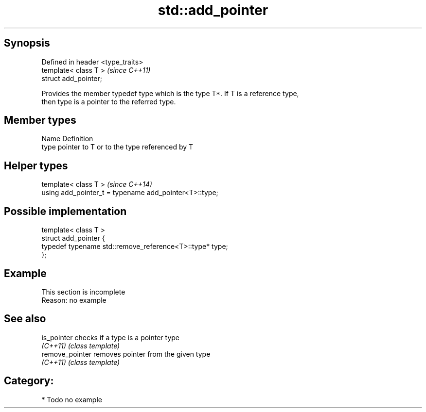 .TH std::add_pointer 3 "Jun 28 2014" "2.0 | http://cppreference.com" "C++ Standard Libary"
.SH Synopsis
   Defined in header <type_traits>
   template< class T >              \fI(since C++11)\fP
   struct add_pointer;

   Provides the member typedef type which is the type T*. If T is a reference type,
   then type is a pointer to the referred type.

.SH Member types

   Name Definition
   type pointer to T or to the type referenced by T

.SH Helper types

   template< class T >                                   \fI(since C++14)\fP
   using add_pointer_t = typename add_pointer<T>::type;

.SH Possible implementation

   template< class T >
   struct add_pointer {
       typedef typename std::remove_reference<T>::type* type;
   };

.SH Example

    This section is incomplete
    Reason: no example

.SH See also

   is_pointer     checks if a type is a pointer type
   \fI(C++11)\fP        \fI(class template)\fP 
   remove_pointer removes pointer from the given type
   \fI(C++11)\fP        \fI(class template)\fP 

.SH Category:

     * Todo no example
